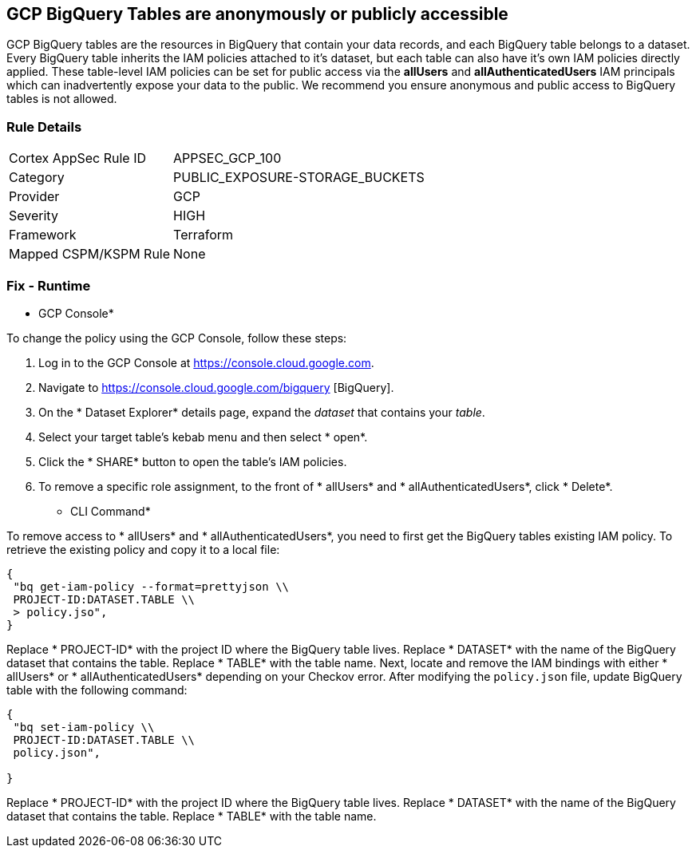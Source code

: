 == GCP BigQuery Tables are anonymously or publicly accessible

GCP BigQuery tables are the resources in BigQuery that contain your data records, and each BigQuery table belongs to a dataset.
Every BigQuery table inherits the IAM policies attached to it's dataset, but each table can also have it's own IAM policies directly applied.
These table-level IAM policies can be set for public access via the *allUsers* and *allAuthenticatedUsers* IAM principals which can inadvertently expose your data to the public.
We recommend you ensure anonymous and public access to BigQuery tables is not allowed.

=== Rule Details

[cols="1,3"]
|===
|Cortex AppSec Rule ID |APPSEC_GCP_100
|Category |PUBLIC_EXPOSURE-STORAGE_BUCKETS
|Provider |GCP
|Severity |HIGH
|Framework |Terraform
|Mapped CSPM/KSPM Rule |None
|===


=== Fix - Runtime


* GCP Console* 


To change the policy using the GCP Console, follow these steps:

. Log in to the GCP Console at https://console.cloud.google.com.

. Navigate to https://console.cloud.google.com/bigquery [BigQuery].

. On the * Dataset Explorer* details page, expand the _dataset_ that contains your _table_.

. Select your target table's kebab menu and then select * open*.

. Click the * SHARE* button to open the table's IAM policies.

. To remove a specific role assignment, to the front of * allUsers* and * allAuthenticatedUsers*, click * Delete*.


* CLI Command* 


To remove access to * allUsers* and * allAuthenticatedUsers*, you need to first get the BigQuery tables existing IAM policy.
To retrieve the existing policy and copy it to a local file:


[source,shell]
----
{
 "bq get-iam-policy --format=prettyjson \\
 PROJECT-ID:DATASET.TABLE \\
 > policy.jso",
}
----


Replace * PROJECT-ID* with the project ID where the BigQuery table lives.
Replace * DATASET* with the name of the BigQuery dataset that contains the table.
Replace * TABLE* with the table name.
Next, locate and remove the IAM bindings with either * allUsers* or * allAuthenticatedUsers* depending on your Checkov error.
After modifying the `policy.json` file, update BigQuery table with the following command:


[source,shell]
----
{
 "bq set-iam-policy \\
 PROJECT-ID:DATASET.TABLE \\
 policy.json",
       
}
----
Replace * PROJECT-ID* with the project ID where the BigQuery table lives.
Replace * DATASET* with the name of the BigQuery dataset that contains the table.
Replace * TABLE* with the table name.
////

=== Fix - Buildtime


*Terraform* 


* *Resource:* google_bigquery_table_iam_member
* *Field:* member
* *Resource:* google_bigquery_table_iam_binding
* *Field:* members


[source,go]
----
//Option 1
resource "google_bigquery_table_iam_member" "member" {
  dataset_id = google_bigquery_table.default.dataset_id
  table_id = google_bigquery_table.default.table_id
  role = "roles/bigquery.dataOwner"
-  member        = "allUsers"
-  member        = "allAuthenticatedUsers"
}

//Option 2
resource "google_bigquery_table_iam_binding" "binding" {
  dataset_id = google_bigquery_table.default.dataset_id
  table_id = google_bigquery_table.default.table_id
  role = "roles/bigquery.dataOwner"
  members = [
-    "allUsers",
-    "allAuthenticatedUsers"
  ]
}
----

